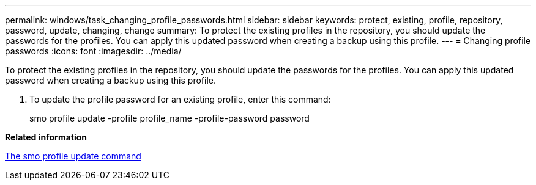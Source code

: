---
permalink: windows/task_changing_profile_passwords.html
sidebar: sidebar
keywords: protect, existing, profile, repository, password, update, changing, change
summary: To protect the existing profiles in the repository, you should update the passwords for the profiles. You can apply this updated password when creating a backup using this profile.
---
= Changing profile passwords
:icons: font
:imagesdir: ../media/

[.lead]
To protect the existing profiles in the repository, you should update the passwords for the profiles. You can apply this updated password when creating a backup using this profile.

. To update the profile password for an existing profile, enter this command:
+
smo profile update -profile profile_name -profile-password password

*Related information*

xref:reference_the_smosmsapprofile_update_command.adoc[The smo profile update command]
